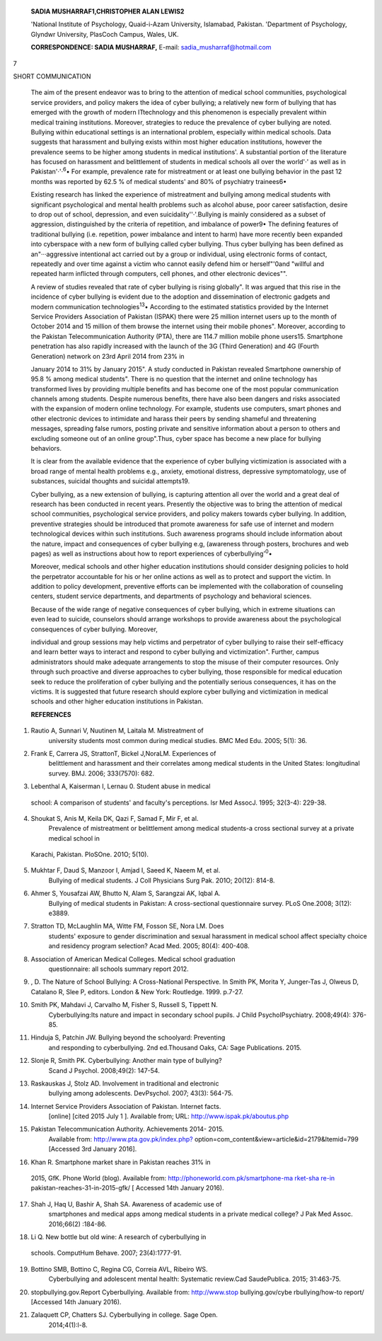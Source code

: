    **SADIA MUSHARRAF1,CHRISTOPHER ALAN LEWIS2**

   'National Institute of Psychology, Quaid-i-Azam University,
   Islamabad, Pakistan. 'Department of Psychology, Glyndwr University,
   PlasCoch Campus, Wales, UK.

   **CORRESPONDENCE: SADIA MUSHARRAF,** E-mail:
   sadia_musharraf@hotmail.com

7

|image1|\ SHORT COMMUNICATION

   The aim of the present endeavor was to bring to the attention of
   medical school communities, psychological service providers, and
   policy makers the idea of cyber bullying; a relatively new form of
   bullying that has emerged with the growth of modern ITtechnology and
   this phenomenon is especially prevalent within medical training
   institutions. Moreover, strategies to reduce the prevalence of cyber
   bullying are noted. Bullying within educational settings is an
   international problem, especially within medical schools. Data
   suggests that harassment and bullying exists within most higher
   education institutions, however the prevalence seems to be higher
   among students in medical institutions'. A substantial portion of the
   literature has focused on harassment and belittlement of students in
   medical schools all over the world'·' as well as in
   Pakistan'·'·\ :sup:`6`\ • For example, prevalence rate for
   mistreatment or at least one bullying behavior in the past 12 months
   was reported by 62.5 % of medical students' and 80% of psychiatry
   trainees6•

   Existing research has linked the experience of mistreatment and
   bullying among medical students with significant psychological and
   mental health problems such as alcohol abuse, poor career
   satisfaction, desire to drop out of school, depression, and even
   suicidality''·'.Bullying is mainly considered as a subset of
   aggression, distinguished by the criteria of repetition, and
   imbalance of power9• The defining features of traditional bullying
   (i.e. repetition, power imbalance and intent to harm) have more
   recently been expanded into cyberspace with a new form of bullying
   called cyber bullying. Thus cyber bullying has been defined as
   an"···aggressive intentional act carried out by a group or
   individual, using electronic forms of contact, repeatedly and over
   time against a victim who cannot easily defend him or herself"'0and
   "willful and repeated harm inflicted through computers, cell phones,
   and other electronic devices"".

   A review of studies revealed that rate of cyber bullying is rising
   globally". It was argued that this rise in the incidence of cyber
   bullying is evident due to the adoption and dissemination of
   electronic gadgets and modern communication
   technologies\ :sup:`13`\ • According to the estimated statistics
   provided by the Internet Service Providers Association of Pakistan
   (ISPAK) there were 25 million internet users up to the month of
   October 2014 and 15 million of them browse the internet using their
   mobile phones". Moreover, according to the Pakistan Telecommunication
   Authority (PTA), there are 114.7 million mobile phone users15.
   Smartphone penetration has also rapidly increased with the launch of
   the 3G (Third Generation) and 4G (Fourth Generation) network on 23rd
   April 2014 from 23% in

   January 2014 to 31% by January 2015". A study conducted in Pakistan
   revealed Smartphone ownership of 95.8 % among medical students".
   There is no question that the internet and online technology has
   transformed lives by providing multiple benefits and has become one
   of the most popular communication channels among students. Despite
   numerous benefits, there have also been dangers and risks associated
   with the expansion of modern online technology. For example, students
   use computers, smart phones and other electronic devices to
   intimidate and harass their peers by sending shameful and threatening
   messages, spreading false rumors, posting private and sensitive
   information about a person to others and excluding someone out of an
   online group".Thus, cyber space has become a new place for bullying
   behaviors.

   It is clear from the available evidence that the experience of cyber
   bullying victimization is associated with a broad range of mental
   health problems e.g., anxiety, emotional distress, depressive
   symptomatology, use of substances, suicidal thoughts and suicidal
   attempts19.

   Cyber bullying, as a new extension of bullying, is capturing
   attention all over the world and a great deal of research has been
   conducted in recent years. Presently the objective was to bring the
   attention of medical school communities, psychological service
   providers, and policy makers towards cyber bullying. In addition,
   preventive strategies should be introduced that promote awareness for
   safe use of internet and modern technological devices within such
   institutions. Such awareness programs should include information
   about the nature, impact and consequences of cyber bullying e.g,
   (awareness through posters, brochures and web pages) as well as
   instructions about how to report experiences of
   cyberbullying':sup:`0`\ •

   Moreover, medical schools and other higher education institutions
   should consider designing policies to hold the perpetrator
   accountable for his or her online actions as well as to protect and
   support the victim. In addition to policy development, preventive
   efforts can be implemented with the collaboration of counseling
   centers, student service departments, and departments of psychology
   and behavioral sciences.

   Because of the wide range of negative consequences of cyber bullying,
   which in extreme situations can even lead to suicide, counselors
   should arrange workshops to provide awareness about the psychological
   consequences of cyber bullying. Moreover,

   .. image:: media/image2.png
      :width: 1.43559in
      :height: 0.18667in

   individual and group sessions may help victims and perpetrator of
   cyber bullying to raise their self-efficacy and learn better ways to
   interact and respond to cyber bullying and victimization". Further,
   campus administrators should make adequate arrangements to stop the
   misuse of their computer resources. Only through such proactive and
   diverse approaches to cyber bullying, those responsible for medical
   education seek to reduce the proliferation of cyber bullying and the
   potentially serious consequences, it has on the victims. It is
   suggested that future research should explore cyber bullying and
   victimization in medical schools and other higher education
   institutions in Pakistan.

   **REFERENCES**

1. Rautio A, Sunnari V, Nuutinen M, Laitala M. Mistreatment of
      university students most common during medical studies. BMC Med
      Edu. 200S; 5(1): 36.

2. Frank E, Carrera JS, StrattonT, Bickel J,NoraLM. Experiences of
      belittlement and harassment and their correlates among medical
      students in the United States: longitudinal survey. BMJ. 2006;
      333(7570): 682.

3. Lebenthal A, Kaiserman I, Lernau 0. Student abuse in medical

..

   school: A comparison of students' and faculty's perceptions. lsr Med
   AssocJ. 1995; 32(3-4): 229-38.

4. Shoukat S, Anis M, Keila DK, Qazi F, Samad F, Mir F, et al.
      Prevalence of mistreatment or belittlement among medical
      students-a cross sectional survey at a private medical school in

..

   Karachi, Pakistan. PloSOne. 201O; 5(10).

5.  Mukhtar F, Daud S, Manzoor I, Amjad I, Saeed K, Naeem M, et al.
       Bullying of medical students. J Coll Physicians Surg Pak. 201O;
       20(12): 814-8.

6.  Ahmer S, Yousafzai AW, Bhutto N, Alam S, Sarangzai AK, Iqbal A.
       Bullying of medical students in Pakistan: A cross-sectional
       questionnaire survey. PLoS One.2008; 3(12): e3889.

7.  Stratton TD, McLaughlin MA, Witte FM, Fosson SE, Nora LM. Does
       students' exposure to gender discrimination and sexual harassment
       in medical school affect specialty choice and residency program
       selection? Acad Med. 2005; 80(4): 400-408.

8.  Association of American Medical Colleges. Medical school graduation
       questionnaire: all schools summary report 2012.

9.  , D. The Nature of School Bullying: A Cross-National Perspective. In
    Smith PK, Morita Y, Junger-Tas J, Olweus D, Catalano R, Slee P,
    editors. London & New York: Routledge. 1999. p.7-27.

10. Smith PK, Mahdavi J, Carvalho M, Fisher S, Russell S, Tippett N.
       Cyberbullying:Its nature and impact in secondary school pupils. J
       Child PsychoIPsychiatry. 2008;49(4): 376-85.

11. Hinduja S, Patchin JW. Bullying beyond the schoolyard: Preventing
       and responding to cyberbullying. 2nd ed.Thousand Oaks, CA: Sage
       Publications. 2015.

12. Slonje R, Smith PK. Cyberbullying: Another main type of bullying?
       Scand J Psychol. 2008;49(2): 147-54.

13. Raskauskas J, Stolz AD. Involvement in traditional and electronic
       bullying among adolescents. DevPsychol. 2007; 43(3): 564-75.

14. Internet Service Providers Association of Pakistan. Internet facts.
       [online] [cited 2015 July 1 ]. Available from; URL:
       http://www.ispak.pk/aboutus.php

15. Pakistan Telecommunication Authority. Achievements 2014- 2015.
       Available from:
       `http://www.pta.gov.pk/index.php? <http://www.pta.gov.pk/index.php>`__
       option=com_content&view=article&id=2179&Itemid=799 [Accessed 3rd
       January 2016].

16. Khan R. Smartphone market share in Pakistan reaches 31% in

..

   2015, GfK. Phone World (blog). Available from:
   `http://phoneworld.com.pk/smartphone-ma rket-sha
   re-in­ <http://phoneworld.com.pk/smartphone-market-share-in>`__
   pakistan-reaches-31-in-2015-gfk/ [ Accessed 14th January 2016).

17. Shah J, Haq U, Bashir A, Shah SA. Awareness of academic use of
       smartphones and medical apps among medical students in a private
       medical college? J Pak Med Assoc. 2016;66(2) :184-86.

18. Li Q. New bottle but old wine: A research of cyberbullying in

..

   schools. ComputHum Behave. 2007; 23(4):1777-91.

19. Bottino SMB, Bottino C, Regina CG, Correia AVL, Ribeiro WS.
       Cyberbullying and adolescent mental health: Systematic review.Cad
       SaudePublica. 2015; 31:463-75.

20. stopbullying.gov.Report Cyberbullying. Available from:
    http://www.stop buIlying.gov/cybe rbuIlying/how-to­ report/ [Accessed
    14th January 2016).

21. Zalaquett CP, Chatters SJ. Cyberbullying in college. Sage Open.
       2014;4(1):l-8.

.. |image1| image:: media/image1.png
   :width: 1.62803in
   :height: 0.18732in
